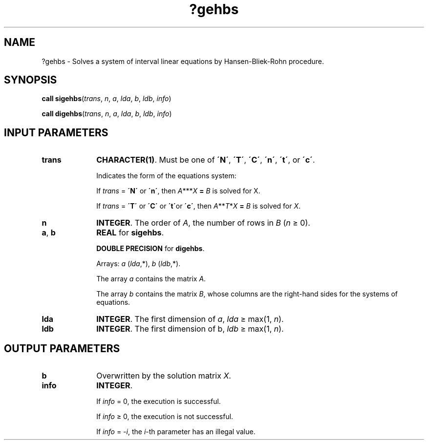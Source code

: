 .\" Copyright (c) 2002 \- 2008 Intel Corporation
.\" All rights reserved.
.\"
.TH ?gehbs 3 "Intel Corporation" "Copyright(C) 2002 \- 2008" "Intel(R) Math Kernel Library"
.SH NAME
?gehbs \- Solves a system of interval linear equations by Hansen-Bliek-Rohn procedure.
.SH SYNOPSIS
.PP
\fBcall \fR\fBsigehbs\fR(\fItrans\fR, \fIn\fR, \fIa\fR, \fIlda\fR, \fIb\fR, \fIldb\fR, \fIinfo\fR)
.PP
\fBcall \fR\fBdigehbs\fR(\fItrans\fR, \fIn\fR, \fIa\fR, \fIlda\fR, \fIb\fR, \fIldb\fR, \fIinfo\fR)
.SH INPUT PARAMETERS

.TP 10
\fBtrans\fR
.NL
\fBCHARACTER(1)\fR. Must be one of \fB\'N\'\fR, \fB\'T\'\fR, \fB\'C\'\fR, \fB\'n\'\fR, \fB\'t\'\fR, or \fB\'c\'\fR.
.IP
Indicates the form of the equations system:
.IP
If \fItrans\fR = \fB\'N\'\fR or \fB\'n\'\fR, then \fIA\fR**\fI\fR*\fIX\fR\fB = \fR \fIB\fR is solved for X.
.IP
If \fItrans\fR = \fB\'T\'\fR or \fB\'C\'\fR or \fB\'t\'\fRor \fB\'c\'\fR, then \fIA\fR**\fIT\fR*\fIX\fR\fB = \fR \fIB\fR is solved for \fIX\fR.
.TP 10
\fBn\fR
.NL
\fBINTEGER\fR. The order of \fIA\fR, the number of rows in \fIB\fR (\fIn \fR\(>= 0).
.TP 10
\fBa\fR, \fBb\fR
.NL
\fBREAL\fR for \fBsigehbs\fR.
.IP
\fBDOUBLE PRECISION\fR for \fBdigehbs\fR.
.IP
Arrays: \fIa\fR (\fIlda\fR,*), \fIb\fR (\fIldb\fR,*).
.IP
The array \fIa\fR contains the matrix \fIA\fR.
.IP
The array \fIb\fR contains the matrix \fIB\fR, whose columns are the right-hand sides for the systems of equations.
.TP 10
\fBlda\fR
.NL
\fBINTEGER\fR. The first dimension of \fIa\fR, \fIlda\fR \(>= max(1, \fIn\fR).
.TP 10
\fBldb\fR
.NL
\fBINTEGER\fR. The first dimension of b, \fIldb \fR\(>= max(1, \fIn\fR).
.SH OUTPUT PARAMETERS

.TP 10
\fBb\fR
.NL
Overwritten by the solution matrix \fIX\fR.
.TP 10
\fBinfo\fR
.NL
\fBINTEGER\fR. 
.IP
If \fIinfo\fR = 0, the execution is successful.
.IP
If \fIinfo\fR \(>= 0, the execution is not successful.
.IP
If \fIinfo\fR = \fI-i\fR, the \fIi\fR-th parameter has an illegal value.

